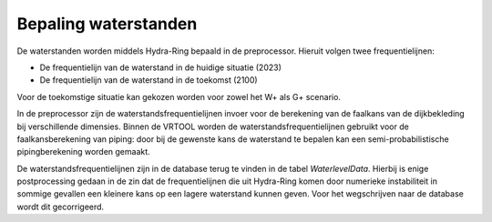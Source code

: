 Bepaling waterstanden
==========================

De waterstanden worden middels Hydra-Ring bepaald in de preprocessor. Hieruit volgen twee frequentielijnen: 

* De frequentielijn van de waterstand in de huidige situatie (2023) 
* De frequentielijn van de waterstand in de toekomst (2100)

Voor de toekomstige situatie kan gekozen worden voor zowel het W+ als G+ scenario.

In de preprocessor zijn de waterstandsfrequentielijnen invoer voor de berekening van de faalkans van de dijkbekleding bij verschillende dimensies.
Binnen de VRTOOL worden de waterstandsfrequentielijnen gebruikt voor de faalkansberekening van piping: door bij de gewenste kans de waterstand te bepalen kan een semi-probabilistische pipingberekening worden gemaakt.

De waterstandsfrequentielijnen zijn in de database terug te vinden in de tabel `WaterlevelData`. Hierbij is enige postprocessing gedaan in de zin dat de frequentielijnen die uit Hydra-Ring komen door numerieke instabiliteit in sommige gevallen een kleinere kans op een lagere waterstand kunnen geven. Voor het wegschrijven naar de database wordt dit gecorrigeerd. 